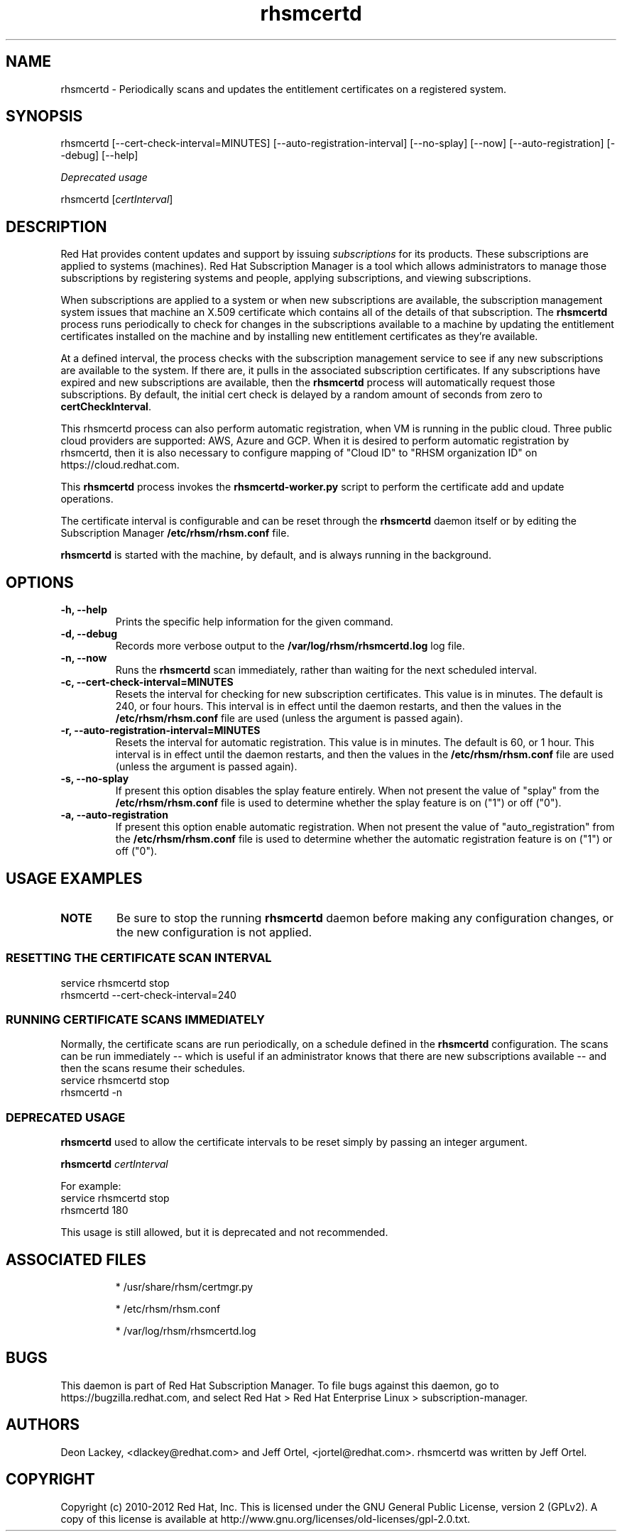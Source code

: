 .TH rhsmcertd 8 "" "" "Subscription Management"
.SH NAME
rhsmcertd \- Periodically scans and updates the entitlement certificates on a registered system.

.SH SYNOPSIS
rhsmcertd [--cert-check-interval=MINUTES] [--auto-registration-interval] [--no-splay] [--now] [--auto-registration] [--debug] [--help]

.PP
.I Deprecated usage
.PP
rhsmcertd [\fIcertInterval\fP]

.SH DESCRIPTION
Red Hat provides content updates and support by issuing
.I subscriptions
for its products. These subscriptions are applied to systems (machines). Red Hat Subscription Manager is a tool which allows administrators to manage those subscriptions by registering systems and people, applying subscriptions, and viewing subscriptions.

.PP
When subscriptions are applied to a system or when new subscriptions are available, the subscription management system issues that machine an X.509 certificate which contains all of the details of that subscription. The
.B rhsmcertd
process runs periodically to check for changes in the subscriptions available to a machine by updating the entitlement certificates installed on the machine and by installing new entitlement certificates as they're available.

.PP
At a defined interval, the process checks with the subscription management service to see if any new subscriptions are available to the system. If there are, it pulls in the associated subscription certificates. If any subscriptions have expired and new subscriptions are available, then the \fBrhsmcertd\fP process will automatically request those subscriptions. By default, the initial cert check is delayed by a random amount of seconds from zero to \fBcertCheckInterval\fP.

.PP
This \fbrhsmcertd\fP process can also perform automatic registration, when VM is running in the public cloud. Three public cloud providers are supported: AWS, Azure and GCP. When it is desired to perform automatic registration by rhsmcertd, then it is also necessary to configure mapping of "Cloud ID" to "RHSM organization ID" on https://cloud.redhat.com.

.PP
This \fBrhsmcertd\fP process invokes the
.B
rhsmcertd-worker.py
script to perform the certificate add and update operations.

.PP
The certificate interval is configurable and can be reset through the \fBrhsmcertd\fP daemon itself or by editing the Subscription Manager \fB/etc/rhsm/rhsm.conf\fP file.

.PP
.B rhsmcertd
is started with the machine, by default, and is always running in the background.

.SH OPTIONS
.TP
.B -h, --help
Prints the specific help information for the given command.

.TP
.B -d, --debug
Records more verbose output to the \fB/var/log/rhsm/rhsmcertd.log\fP log file.

.TP
.B -n, --now
Runs the \fBrhsmcertd\fP scan immediately, rather than waiting for the next scheduled interval.

.TP
.B -c, --cert-check-interval=MINUTES
Resets the interval for checking for new subscription certificates. This value is in minutes. The default is 240, or four hours. This interval is in effect until the daemon restarts, and then the values in the
.B /etc/rhsm/rhsm.conf
file are used (unless the argument is passed again).

.TP
.B -r, --auto-registration-interval=MINUTES
Resets the interval for automatic registration. This value is in minutes. The default is 60, or 1 hour. This interval is in effect until the daemon restarts, and then the values in the
.B /etc/rhsm/rhsm.conf
file are used (unless the argument is passed again).

.TP
.B -s, --no-splay
If present this option disables the splay feature entirely. When not present the value of "splay" from the
.B /etc/rhsm/rhsm.conf
file is used to determine whether the splay feature is on ("1") or off ("0").

.TP
.B -a, --auto-registration
If present this option enable automatic registration. When not present the value of "auto_registration" from the
.B /etc/rhsm/rhsm.conf
file is used to determine whether the automatic registration feature is on ("1") or off ("0").

.SH USAGE EXAMPLES
.TP
\fBNOTE\fP
Be sure to stop the running \fBrhsmcertd\fP daemon before making any configuration changes, or the new configuration is not applied.

.SS RESETTING THE CERTIFICATE SCAN INTERVAL
.nf
service rhsmcertd stop
rhsmcertd --cert-check-interval=240
.fi

.SS RUNNING CERTIFICATE SCANS IMMEDIATELY
Normally, the certificate scans are run periodically, on a schedule defined in the \fBrhsmcertd\fP configuration. The scans can be run immediately -- which is useful if an administrator knows that there are new subscriptions available -- and then the scans resume their schedules.
.nf
service rhsmcertd stop
rhsmcertd -n
.fi

.SS DEPRECATED USAGE
\fBrhsmcertd\fP used to allow the certificate intervals to be reset simply by passing an integer argument.
.PP
\fBrhsmcertd\fP \fIcertInterval\fP
.PP
For example:
.nf
service rhsmcertd stop
rhsmcertd 180
.fi
.PP
This usage is still allowed, but it is deprecated and not recommended.

.SH ASSOCIATED FILES
.IP
* /usr/share/rhsm/certmgr.py
.IP
* /etc/rhsm/rhsm.conf
.IP
* /var/log/rhsm/rhsmcertd.log

.SH BUGS
This daemon is part of Red Hat Subscription Manager. To file bugs against this daemon, go to https://bugzilla.redhat.com, and select Red Hat > Red Hat Enterprise Linux > subscription-manager.


.SH AUTHORS
Deon Lackey, <dlackey@redhat.com> and Jeff Ortel, <jortel@redhat.com>. rhsmcertd was written by Jeff Ortel.

.SH COPYRIGHT
Copyright (c) 2010-2012 Red Hat, Inc. This is licensed under the GNU General Public License, version 2 (GPLv2). A copy of this license is available at http://www.gnu.org/licenses/old-licenses/gpl-2.0.txt.
